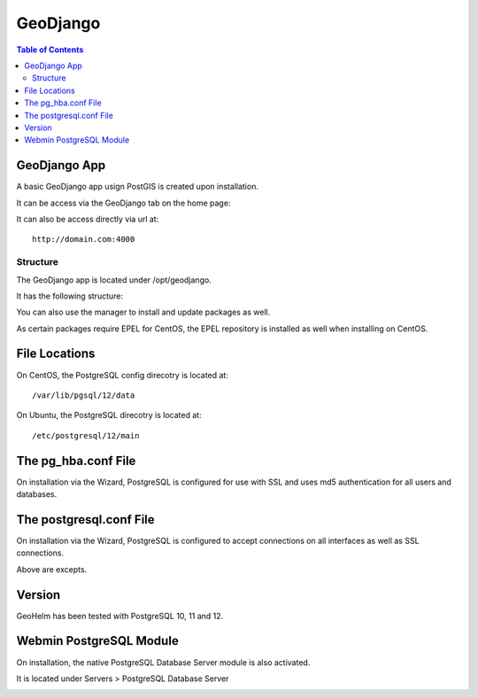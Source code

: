.. _jri-label:
.. This is a comment. Note how any initial comments are moved by
   transforms to after the document title, subtitle, and docinfo.

.. demo.rst from: http://docutils.sourceforge.net/docs/user/rst/demo.txt

.. |EXAMPLE| image:: static/yi_jing_01_chien.jpg
   :width: 1em

**********************
GeoDjango
**********************

.. contents:: Table of Contents

GeoDjango App
==================

A basic GeoDjango app usign PostGIS is created upon installation.

It can be access via the GeoDjango tab on the home page:

.. image:: _static/postgresql-tab.png

It can also be access directly via url at::

   http://domain.com:4000
   
=============
Structure
=============

The GeoDjango app is located under /opt/geodjango.

It has the following structure:

.. code-block:: bash
   :linenos:

	/opt/geodjango
	└── world
    	├── manage.py
    	├── media
    	├── states
    	│   ├── __init__.py
    	│   ├── __pycache__
    	│   │   ├── __init__.cpython-36.pyc
    	│   │   ├── admin.cpython-36.pyc
    	│   │   ├── load.cpython-36.pyc
    	│   │   ├── models.cpython-36.pyc
    	│   │   ├── urls.cpython-36.pyc
    	│   │   └── views.cpython-36.pyc
    	│   ├── admin.py
    	│   ├── apps.py
    	│   ├── data
    	│   │   ├── states.dbf
    	│   │   ├── states.prj
    	│   │   ├── states.sbn
    	│   │   ├── states.sbx
    	│   │   ├── states.shp
    	│   │   ├── states.shp.xml
    	│   │   └── states.shx
    	│   ├── migrations
    	│   │   ├── 0001_initial.py
    	│   │   ├── __init__.py
    	│   │   └── __pycache__
    	│   │       ├── 0001_initial.cpython-36.pyc
    	│   │       └── __init__.cpython-36.pyc
    	│   ├── models.py
    	│   ├── support
    	│   │   ├── geodjango.apache
    	│   │   └── load.py
    	│   ├── templates
    	│   │   └── states
    	│   │       ├── state-detail.html
    	│   │       └── states-index.html
    	│   ├── tests.py
    	│   ├── urls.py
    	│   └── views.py
    	├── static
    	│   ├── admin
    	│   │   ├── css
    	│   │   │   ├── autocomplete.css
    	│   │   │   ├── base.css
    	│   │   │   ├── changelists.css
    	│   │   │   ├── dashboard.css
    	│   │   │   ├── fonts.css
    	│   │   │   ├── forms.css
    	│   │   │   ├── login.css
    	│   │   │   ├── responsive.css
    	│   │   │   ├── responsive_rtl.css
    	│   │   │   ├── rtl.css
    	│   │   │   ├── vendor
    	│   │   │   │   └── select2
    	│   │   │   │       ├── LICENSE-SELECT2.md
   	│   │   │   │       ├── select2.css
    	│   │   │   │       └── select2.min.css
    	│   │   │   └── widgets.css
    	│   │   ├── fonts
        │   │   ├── img
    	│   │   │   ├── LICENSE
    	│   │   │   ├── README.txt
    	│   │   │   ├── calendar-icons.svg
    	│   │   │   ├── gis
    	│   │   │   │   ├── move_vertex_off.svg
    	│   │   │   │   └── move_vertex_on.svg
   	    │   │   └── js
    	│   │       ├── SelectBox.js
    	│   │       ├── SelectFilter2.js
    	│   │       ├── actions.js
    	│   │       ├── actions.min.js
    	│   │       ├── admin
    	│   │       │   ├── DateTimeShortcuts.js
    	│   │       │   └── RelatedObjectLookups.js
    	│   │       ├── autocomplete.js
    	│   │       ├── calendar.js
    	│   │       ├── cancel.js
    	│   │       ├── change_form.js
    	│   │       ├── collapse.js
    	│   │       ├── collapse.min.js
    	│   │       ├── core.js
    	│   │       ├── inlines.js
    	│   │       ├── inlines.min.js
    	│   │       ├── jquery.init.js
    	│   │       ├── popup_response.js
    	│   │       ├── prepopulate.js
    	│   │       ├── prepopulate.min.js
    	│   │       ├── prepopulate_init.js
    	│   │       ├── urlify.js
    	│   │       └── vendor
    	│   │           ├── jquery
    	│   │           │   ├── LICENSE.txt
    	│   │           │   ├── jquery.js
    	│   │           │   └── jquery.min.js
    	│   │           ├── select2
    	│   │           │   ├── LICENSE.md
    	│   │           │   ├── i18n
    
    	│   │           │   ├── select2.full.js
    	│   │           │   └── select2.full.min.js
    	│   │           └── xregexp
    	│   │               ├── LICENSE.txt
    	│   │               ├── xregexp.js
    	│   │               └── xregexp.min.js
    	│   ├── gis
    	│   │   ├── css
    	│   │   │   └── ol3.css
    	│   │   ├── img
    	│   │   │   ├── draw_line_off.svg
    	│   │   │   ├── draw_line_on.svg
    	│   │   │   ├── draw_point_off.svg
    	│   │   │   ├── draw_point_on.svg
   	│   │   │   ├── draw_polygon_off.svg
    	│   │   │   └── draw_polygon_on.svg
    	│   │   └── js
    	│   │       └── OLMapWidget.js
    	│   └── leaflet
    	│       ├── Control.MiniMap.css
    	│       ├── Control.MiniMap.js
    	│       ├── draw
    	│       │   ├── images
    	│       │   │   ├── layers-2x.png
    	│       │   │   ├── layers.png
    	│       │   │   ├── marker-icon-2x.png
    	│       │   │   ├── marker-icon.png
    	│       │   │   ├── marker-shadow.png
    	│       │   │   ├── spritesheet-2x.png
    	│       │   │   ├── spritesheet.png
    	│       │   │   └── spritesheet.svg
    	│       │   ├── leaflet.draw-src.css
    	│       │   ├── leaflet.draw-src.js
    	│       │   ├── leaflet.draw.css
    	│       │   └── leaflet.draw.js
    	│       ├── eventlistener.ie6-7.js
    	│       ├── eventlistener.ie8.js
    	│       ├── images
    	│       │   ├── layers-2x.png
    	│       │   ├── layers.png
    	│       │   ├── marker-icon-2x.png
    	│       │   ├── marker-icon.png
    	│       │   ├── marker-icon@2x.png
    	│       │   ├── marker-shadow.png
    	│       │   ├── reset-view.png
    	│       │   ├── toggle.png
    	│       │   ├── zoom-in.png
    	│       │   └── zoom-out.png
    	│       ├── leaflet-src.js
    	│       ├── leaflet.css
    	│       ├── leaflet.extras.js
    	│       ├── leaflet.forms.js
    	│       ├── leaflet.ie.css
    	│       ├── leaflet.js
    	│       ├── proj4js.js
    	│       └── proj4leaflet.js
    	└── world
        	├── __pycache__
        	│   ├── settings.cpython-36.pyc
        	│   └── urls.cpython-36.pyc
        	├── asgi.py
        	├── settings.py
        	├── settings.py.save
        	├── urls.py
        	└── wsgi.py



.. image:: _static/postgresql-tab.png

You can also use the manager to install and update packages as well.

As certain packages require EPEL for CentOS, the EPEL repository is installed as well when installing on CentOS.

.. image:: _static/PostgreSQL-Repo-Manager.png

File Locations
==============

On CentOS, the PostgreSQL config direcotry is located at::

   /var/lib/pgsql/12/data
   
On Ubuntu, the PostgreSQL direcotry is located at::
   
   /etc/postgresql/12/main
   
The pg_hba.conf File
====================

On installation via the Wizard, PostgreSQL is configured for use with SSL and uses md5 authentication for all users and databases.

.. code-block:: bash
   :linenos:
   
   	local	all all 							trust
   	host	all all 127.0.0.1	255.255.255.255	md5
	host	all all 0.0.0.0/0					md5
	host	all all ::1/128						md5
	hostssl all all 127.0.0.1	255.255.255.255	md5
	hostssl all all 0.0.0.0/0					md5
	hostssl all all ::1/128						md5



The postgresql.conf File
========================

On installation via the Wizard, PostgreSQL is configured to accept connections on all interfaces as well as SSL connections.

.. code-block:: bash
   :linenos:

	#------------------------------------------------------------------------------
	# CONNECTIONS AND AUTHENTICATION
	#------------------------------------------------------------------------------

	# - Connection Settings -
	
	listen_addresses = '*'
	)
	
	
	# - SSL -

	ssl = on
   
Above are excepts.

Version
=======

GeoHelm has been tested with PostgreSQL 10, 11 and 12.

Webmin PostgreSQL Module
========================

On installation, the native PostgreSQL Database Server module is also activated.

It is located under Servers > PostgreSQL Database Server

.. image:: _static/webmin-postgresql.png



